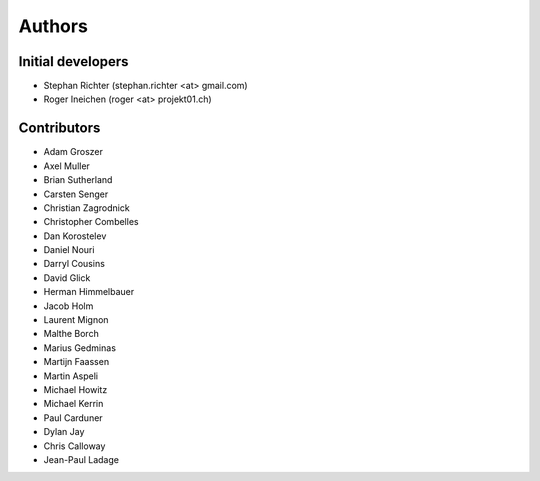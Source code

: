 Authors
=======

Initial developers
------------------

* Stephan Richter (stephan.richter <at> gmail.com)
* Roger Ineichen (roger <at> projekt01.ch)

Contributors
------------

* Adam Groszer
* Axel Muller
* Brian Sutherland
* Carsten Senger
* Christian Zagrodnick
* Christopher Combelles
* Dan Korostelev
* Daniel Nouri
* Darryl Cousins
* David Glick
* Herman Himmelbauer
* Jacob Holm
* Laurent Mignon
* Malthe Borch
* Marius Gedminas
* Martijn Faassen
* Martin Aspeli
* Michael Howitz
* Michael Kerrin
* Paul Carduner
* Dylan Jay
* Chris Calloway
* Jean-Paul Ladage
